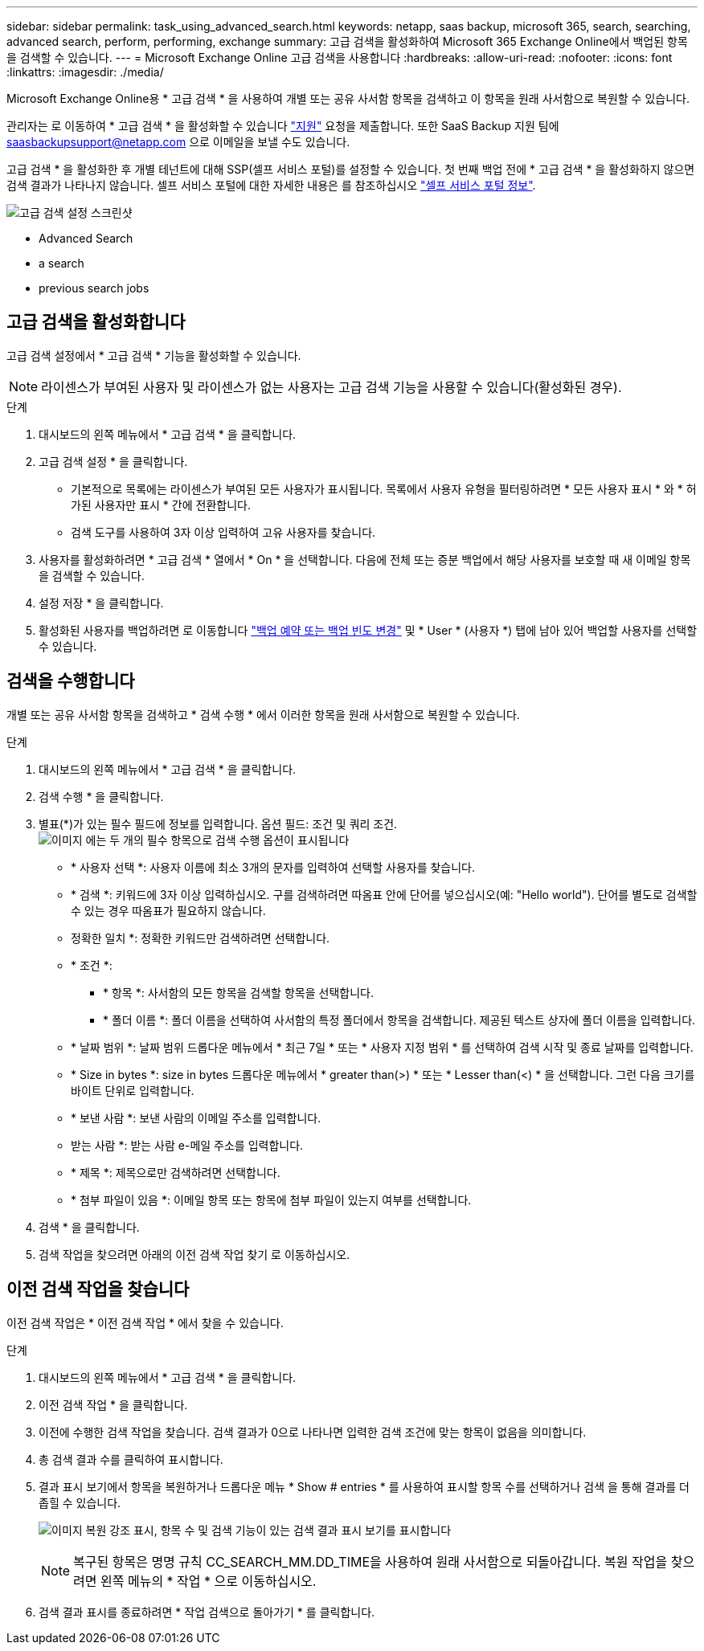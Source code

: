 ---
sidebar: sidebar 
permalink: task_using_advanced_search.html 
keywords: netapp, saas backup, microsoft 365, search, searching, advanced search, perform, performing, exchange 
summary: 고급 검색을 활성화하여 Microsoft 365 Exchange Online에서 백업된 항목을 검색할 수 있습니다. 
---
= Microsoft Exchange Online 고급 검색을 사용합니다
:hardbreaks:
:allow-uri-read: 
:nofooter: 
:icons: font
:linkattrs: 
:imagesdir: ./media/


[role="lead"]
Microsoft Exchange Online용 * 고급 검색 * 을 사용하여 개별 또는 공유 사서함 항목을 검색하고 이 항목을 원래 사서함으로 복원할 수 있습니다.

관리자는 로 이동하여 * 고급 검색 * 을 활성화할 수 있습니다 link:https://mysupport.netapp.com/["지원"] 요청을 제출합니다. 또한 SaaS Backup 지원 팀에 saasbackupsupport@netapp.com 으로 이메일을 보낼 수도 있습니다.

고급 검색 * 을 활성화한 후 개별 테넌트에 대해 SSP(셀프 서비스 포털)를 설정할 수 있습니다. 첫 번째 백업 전에 * 고급 검색 * 을 활성화하지 않으면 검색 결과가 나타나지 않습니다. 셀프 서비스 포털에 대한 자세한 내용은 를 참조하십시오 link:reference_about_ssp.html["셀프 서비스 포털 정보"].

image:advanced_search_settings_exchange.png["고급 검색 설정 스크린샷"]

*  Advanced Search
*  a search
*  previous search jobs




== 고급 검색을 활성화합니다

고급 검색 설정에서 * 고급 검색 * 기능을 활성화할 수 있습니다.


NOTE: 라이센스가 부여된 사용자 및 라이센스가 없는 사용자는 고급 검색 기능을 사용할 수 있습니다(활성화된 경우).

.단계
. 대시보드의 왼쪽 메뉴에서 * 고급 검색 * 을 클릭합니다.
. 고급 검색 설정 * 을 클릭합니다.
+
** 기본적으로 목록에는 라이센스가 부여된 모든 사용자가 표시됩니다. 목록에서 사용자 유형을 필터링하려면 * 모든 사용자 표시 * 와 * 허가된 사용자만 표시 * 간에 전환합니다.
** 검색 도구를 사용하여 3자 이상 입력하여 고유 사용자를 찾습니다.


. 사용자를 활성화하려면 * 고급 검색 * 열에서 * On * 을 선택합니다. 다음에 전체 또는 증분 백업에서 해당 사용자를 보호할 때 새 이메일 항목을 검색할 수 있습니다.
. 설정 저장 * 을 클릭합니다.
. 활성화된 사용자를 백업하려면 로 이동합니다 link:task_scheduling_backup_or_changing_frequency.html["백업 예약 또는 백업 빈도 변경"] 및 * User * (사용자 *) 탭에 남아 있어 백업할 사용자를 선택할 수 있습니다.




== 검색을 수행합니다

개별 또는 공유 사서함 항목을 검색하고 * 검색 수행 * 에서 이러한 항목을 원래 사서함으로 복원할 수 있습니다.

.단계
. 대시보드의 왼쪽 메뉴에서 * 고급 검색 * 을 클릭합니다.
. 검색 수행 * 을 클릭합니다.
. 별표(*)가 있는 필수 필드에 정보를 입력합니다. 옵션 필드: 조건 및 쿼리 조건.image:advanced_search_box.png["이미지 에는 두 개의 필수 항목으로 검색 수행 옵션이 표시됩니다"]
+
** * 사용자 선택 *: 사용자 이름에 최소 3개의 문자를 입력하여 선택할 사용자를 찾습니다.
** * 검색 *: 키워드에 3자 이상 입력하십시오. 구를 검색하려면 따옴표 안에 단어를 넣으십시오(예: "Hello world"). 단어를 별도로 검색할 수 있는 경우 따옴표가 필요하지 않습니다.
** 정확한 일치 *: 정확한 키워드만 검색하려면 선택합니다.
** * 조건 *:
+
*** * 항목 *: 사서함의 모든 항목을 검색할 항목을 선택합니다.
*** * 폴더 이름 *: 폴더 이름을 선택하여 사서함의 특정 폴더에서 항목을 검색합니다. 제공된 텍스트 상자에 폴더 이름을 입력합니다.


** * 날짜 범위 *: 날짜 범위 드롭다운 메뉴에서 * 최근 7일 * 또는 * 사용자 지정 범위 * 를 선택하여 검색 시작 및 종료 날짜를 입력합니다.
** * Size in bytes *: size in bytes 드롭다운 메뉴에서 * greater than(>) * 또는 * Lesser than(<) * 을 선택합니다. 그런 다음 크기를 바이트 단위로 입력합니다.
** * 보낸 사람 *: 보낸 사람의 이메일 주소를 입력합니다.
** 받는 사람 *: 받는 사람 e-메일 주소를 입력합니다.
** * 제목 *: 제목으로만 검색하려면 선택합니다.
** * 첨부 파일이 있음 *: 이메일 항목 또는 항목에 첨부 파일이 있는지 여부를 선택합니다.


. 검색 * 을 클릭합니다.
. 검색 작업을 찾으려면 아래의 이전 검색 작업 찾기 로 이동하십시오.




== 이전 검색 작업을 찾습니다

이전 검색 작업은 * 이전 검색 작업 * 에서 찾을 수 있습니다.

.단계
. 대시보드의 왼쪽 메뉴에서 * 고급 검색 * 을 클릭합니다.
. 이전 검색 작업 * 을 클릭합니다.
. 이전에 수행한 검색 작업을 찾습니다. 검색 결과가 0으로 나타나면 입력한 검색 조건에 맞는 항목이 없음을 의미합니다.
. 총 검색 결과 수를 클릭하여 표시합니다.
. 결과 표시 보기에서 항목을 복원하거나 드롭다운 메뉴 * Show # entries * 를 사용하여 표시할 항목 수를 선택하거나 검색 을 통해 결과를 더 좁힐 수 있습니다.
+
image:search_results_display_view.png["이미지 복원 강조 표시, 항목 수 및 검색 기능이 있는 검색 결과 표시 보기를 표시합니다"]

+

NOTE: 복구된 항목은 명명 규칙 CC_SEARCH_MM.DD_TIME을 사용하여 원래 사서함으로 되돌아갑니다. 복원 작업을 찾으려면 왼쪽 메뉴의 * 작업 * 으로 이동하십시오.

. 검색 결과 표시를 종료하려면 * 작업 검색으로 돌아가기 * 를 클릭합니다.

